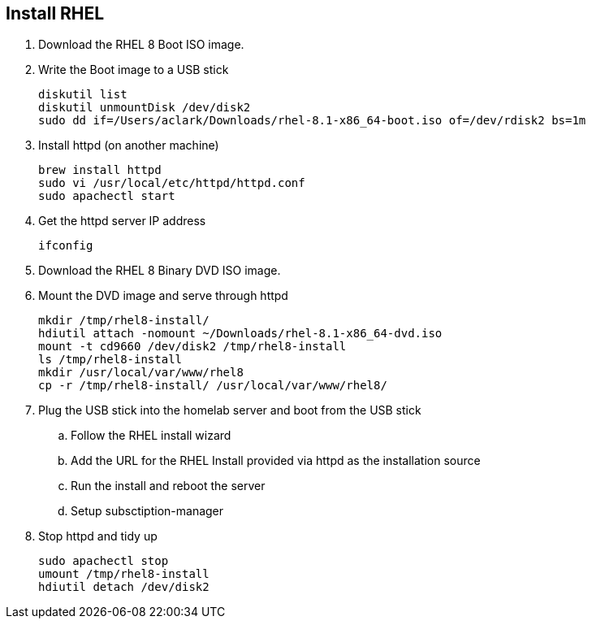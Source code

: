 == Install RHEL

. Download the RHEL 8 Boot ISO image.

. Write the Boot image to a USB stick
+
[source,bash]
----
diskutil list
diskutil unmountDisk /dev/disk2
sudo dd if=/Users/aclark/Downloads/rhel-8.1-x86_64-boot.iso of=/dev/rdisk2 bs=1m
----

. Install httpd (on another machine)
+
[source,bash]
----
brew install httpd
sudo vi /usr/local/etc/httpd/httpd.conf
sudo apachectl start
----

. Get the httpd server IP address
+
[source,bash]
----
ifconfig
----

. Download the RHEL 8 Binary DVD ISO image.

. Mount the DVD image and serve through httpd
+
[source,bash]
----
mkdir /tmp/rhel8-install/
hdiutil attach -nomount ~/Downloads/rhel-8.1-x86_64-dvd.iso
mount -t cd9660 /dev/disk2 /tmp/rhel8-install
ls /tmp/rhel8-install
mkdir /usr/local/var/www/rhel8
cp -r /tmp/rhel8-install/ /usr/local/var/www/rhel8/
----

. Plug the USB stick into the homelab server and boot from the USB stick
.. Follow the RHEL install wizard
.. Add the URL for the RHEL Install provided via httpd as the installation source
.. Run the install and reboot the server
.. Setup subsctiption-manager

. Stop httpd and tidy up
+
[source,bash]
----
sudo apachectl stop
umount /tmp/rhel8-install
hdiutil detach /dev/disk2
---- 